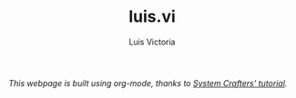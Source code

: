 #+TITLE: luis.vi
#+AUTHOR: Luis Victoria
#+DESCRIPTION: My peresonal webpage built using org-mode

/This webpage is built using org-mode, thanks to [[https://youtu.be/AfkrzFodoNw?si=r5ztjDyPwhxYK7lV][System Crafters' tutorial]]./
